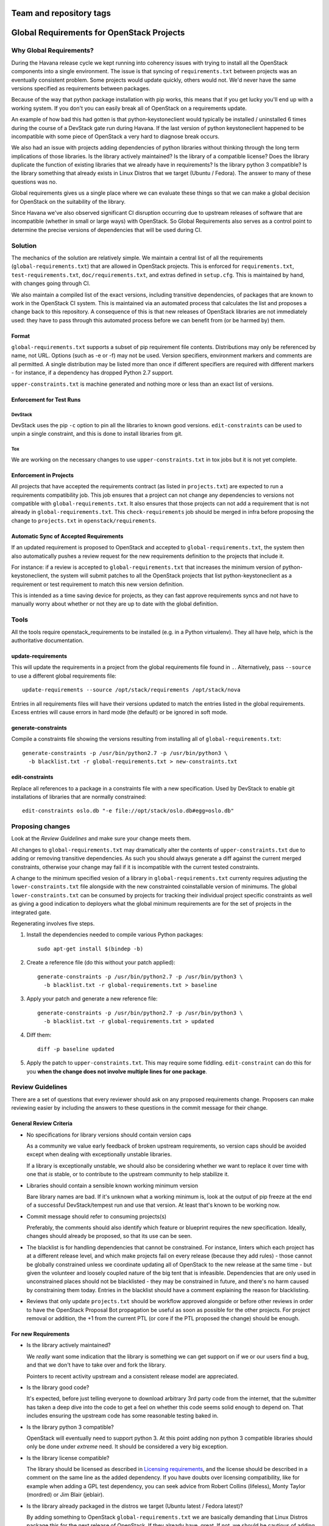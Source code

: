========================
Team and repository tags
========================

.. image:: https://governance.openstack.org/tc/badges/requirements.svg
    :target: https://governance.openstack.org/tc/reference/tags/index.html

.. Change things from this point on

============================================
 Global Requirements for OpenStack Projects
============================================

Why Global Requirements?
========================

During the Havana release cycle we kept running into coherency issues
with trying to install all the OpenStack components into a single
environment. The issue is that syncing of ``requirements.txt`` between
projects was an eventually consistent problem. Some projects would
update quickly, others would not. We'd never have the same versions
specified as requirements between packages.

Because of the way that python package installation with pip works,
this means that if you get lucky you'll end up with a working
system. If you don't you can easily break all of OpenStack on a
requirements update.

An example of how bad this had gotten is that python-keystoneclient
would typically be installed / uninstalled 6 times during the course
of a DevStack gate run during Havana. If the last version of python
keystoneclient happened to be incompatible with some piece of
OpenStack a very hard to diagnose break occurs.

We also had an issue with projects adding dependencies of python
libraries without thinking through the long term implications of those
libraries. Is the library actively maintained? Is the library of a
compatible license? Does the library duplicate the function of existing
libraries that we already have in requirements? Is the library python
3 compatible? Is the library something that already exists in Linux
Distros that we target (Ubuntu / Fedora). The answer to many of these
questions was no.

Global requirements gives us a single place where we can evaluate
these things so that we can make a global decision for OpenStack on
the suitability of the library.

Since Havana we've also observed significant CI disruption occurring due to
upstream releases of software that are incompatible (whether in small
or large ways) with OpenStack. So Global Requirements also serves as a control
point to determine the precise versions of dependencies that will be used
during CI.

Solution
========

The mechanics of the solution are relatively simple. We maintain a
central list of all the requirements (``global-requirements.txt``)
that are allowed in OpenStack projects. This is enforced for
``requirements.txt``, ``test-requirements.txt``,
``doc/requirements.txt``, and extras defined in
``setup.cfg``. This is maintained by hand, with changes going through CI.

We also maintain a compiled list of the exact versions, including transitive
dependencies, of packages that are known to work in the OpenStack CI system.
This is maintained via an automated process that calculates the list and
proposes a change back to this repository. A consequence of this is that
new releases of OpenStack libraries are not immediately used: they have to
pass through this automated process before we can benefit from (or be harmed
by) them.

Format
------

``global-requirements.txt`` supports a subset of pip requirement file
contents. Distributions may only be referenced by name, not URL. Options
(such as -e or -f) may not be used. Version specifiers, environment markers
and comments are all permitted. A single distribution may be listed more than
once if different specifiers are required with different markers - for
instance, if a dependency has dropped Python 2.7 support.

``upper-constraints.txt`` is machine generated and nothing more or less than
an exact list of versions.

Enforcement for Test Runs
-------------------------

DevStack
++++++++

DevStack uses the pip ``-c`` option to pin all the libraries to known good
versions. ``edit-constraints`` can be used to unpin a single constraint, and
this is done to install libraries from git.

Tox
+++

We are working on the necessary changes to use ``upper-constraints.txt`` in
tox jobs but it is not yet complete.

Enforcement in Projects
-----------------------

All projects that have accepted the requirements contract (as listed
in ``projects.txt``) are expected to run a requirements compatibility
job. This job ensures that a project can not change any dependencies to
versions not compatible with ``global-requirements.txt``. It also ensures that
those projects can not add a requirement that is not already in
``global-requirements.txt``. This ``check-requirements`` job should
be merged in infra before proposing the change to ``projects.txt`` in
``openstack/requirements``.

Automatic Sync of Accepted Requirements
---------------------------------------

If an updated requirement is proposed to OpenStack and accepted to
``global-requirements.txt``, the system then also automatically pushes
a review request for the new requirements definition to the projects
that include it.

For instance: if a review is accepted to ``global-requirements.txt``
that increases the minimum version of python-keystoneclient, the
system will submit patches to all the OpenStack projects that list
python-keystoneclient as a requirement or test requirement to match
this new version definition.

This is intended as a time saving device for projects, as they can
fast approve requirements syncs and not have to manually worry about
whether or not they are up to date with the global definition.

Tools
=====

All the tools require openstack_requirements to be installed (e.g. in a Python
virtualenv). They all have help, which is the authoritative documentation.

update-requirements
-------------------

This will update the requirements in a project from the global requirements
file found in ``.``. Alternatively, pass ``--source`` to use a different
global requirements file::

  update-requirements --source /opt/stack/requirements /opt/stack/nova

Entries in all requirements files will have their versions updated to match
the entries listed in the global requirements.  Excess entries will cause
errors in hard mode (the default) or be ignored in soft mode.

generate-constraints
--------------------

Compile a constraints file showing the versions resulting from installing all
of ``global-requirements.txt``::

  generate-constraints -p /usr/bin/python2.7 -p /usr/bin/python3 \
    -b blacklist.txt -r global-requirements.txt > new-constraints.txt

edit-constraints
----------------

Replace all references to a package in a constraints file with a new
specification. Used by DevStack to enable git installations of libraries that
are normally constrained::

  edit-constraints oslo.db "-e file://opt/stack/oslo.db#egg=oslo.db"

Proposing changes
=================

Look at the `Review Guidelines` and make sure your change meets them.

All changes to ``global-requirements.txt`` may dramatically alter the contents
of ``upper-constraints.txt`` due to adding or removing transitive
dependencies. As such you should always generate a diff against the current
merged constraints, otherwise your change may fail if it is incompatible with
the current tested constraints.

A change to the minimum specified vesion of a library in ``global-requirements.txt``
currenty requires adjusting the ``lower-constraints.txt`` file alongside with the
new constrainted coinstallable version of minimums. The global ``lower-constraints.txt``
can be consumed by projects for tracking their individual project specific constraints
as well as giving a good indication to deployers what the global minimum requirements are
for the set of projects in the integrated gate.

Regenerating involves five steps.

1) Install the dependencies needed to compile various Python packages::

    sudo apt-get install $(bindep -b)

2) Create a reference file (do this without your patch applied)::

    generate-constraints -p /usr/bin/python2.7 -p /usr/bin/python3 \
      -b blacklist.txt -r global-requirements.txt > baseline

3) Apply your patch and generate a new reference file::

    generate-constraints -p /usr/bin/python2.7 -p /usr/bin/python3 \
      -b blacklist.txt -r global-requirements.txt > updated

4) Diff them::

    diff -p baseline updated

5) Apply the patch to ``upper-constraints.txt``. This may require some
   fiddling. ``edit-constraint`` can do this for you **when the change
   does not involve multiple lines for one package**.

Review Guidelines
=================

There are a set of questions that every reviewer should ask on any
proposed requirements change. Proposers can make reviewing easier by
including the answers to these questions in the commit message for
their change.

General Review Criteria
-----------------------

- No specifications for library versions should contain version caps

  As a community we value early feedback of broken upstream
  requirements, so version caps should be avoided except when dealing
  with exceptionally unstable libraries.

  If a library is exceptionally unstable, we should also be
  considering whether we want to replace it over time with one that
  *is* stable, or to contribute to the upstream community to help
  stabilize it.

- Libraries should contain a sensible known working minimum version

  Bare library names are bad. If it's unknown what a working minimum
  is, look at the output of pip freeze at the end of a successful
  DevStack/tempest run and use that version. At least that's known to
  be working now.

- Commit message should refer to consuming projects(s)

  Preferably, the comments should also identify which feature or
  blueprint requires the new specification. Ideally, changes should
  already be proposed, so that its use can be seen.

- The blacklist is for handling dependencies that cannot be constrained.
  For instance, linters which each project has at a different release level,
  and which make projects fail on every release (because they add rules) -
  those cannot be globally constrained unless we coordinate updating all of
  OpenStack to the new release at the same time - but given the volunteer
  and loosely coupled nature of the big tent that is infeasible. Dependencies
  that are only used in unconstrained places should not be blacklisted - they
  may be constrained in future, and there's no harm caused by constraining
  them today. Entries in the blacklist should have a comment explaining the
  reason for blacklisting.

- Reviews that only update ``projects.txt`` should be workflow approved
  alongside or before other reviews in order to have the OpenStack Proposal Bot
  propagation be useful as soon as possible for the other projects. For project
  removal or addition, the +1 from the current PTL (or core if the PTL proposed
  the change) should be enough.

For new Requirements
--------------------

- Is the library actively maintained?

  We *really* want some indication that the library is something we
  can get support on if we or our users find a bug, and that we
  don't have to take over and fork the library.

  Pointers to recent activity upstream and a consistent release model
  are appreciated.

- Is the library good code?

  It's expected, before just telling everyone to download arbitrary 3rd
  party code from the internet, that the submitter has taken a deep dive
  into the code to get a feel on whether this code seems solid enough
  to depend on. That includes ensuring the upstream code has some
  reasonable testing baked in.

- Is the library python 3 compatible?

  OpenStack will eventually need to support python 3. At this point
  adding non python 3 compatible libraries should only be done under
  *extreme* need. It should be considered a very big exception.

- Is the library license compatible?

  The library should be licensed as described in `Licensing requirements`_,
  and the license should be described in a comment on the same line as the
  added dependency. If you have doubts over licensing compatibility, like
  for example when adding a GPL test dependency, you can seek advice from
  Robert Collins (lifeless), Monty Taylor (mordred) or Jim Blair (jeblair).

- Is the library already packaged in the distros we target (Ubuntu
  latest / Fedora latest)?

  By adding something to OpenStack ``global-requirements.txt`` we are
  basically demanding that Linux Distros package this for the next
  release of OpenStack. If they already have, great. If not, we should
  be cautious of adding it. :ref:`finding-distro-status`

- Is the function of this library already covered by other libraries
  in ``global-requirements.txt``?

  Everyone has their own pet libraries that they like to use, but we
  do not need three different request mocking libraries in OpenStack.

  If this new requirement is about replacing an existing library with
  one that's better suited for our needs, then we also need the
  transition plan to drop the old library in a reasonable amount of
  time.

- Is the library required for OpenStack project or related dev or
  infrastructure setup? (Answer to this should be Yes, of course)
  Which?

  Please provide details such as gerrit change request or launchpad
  bug/blueprint specifying the need for adding this library.

- If the library release is managed by the Openstack release process does
  it use the `cycle-with-intermediary` release type?

  This is needed to ensure that updated releases that consume requirements
  updates are available for integration/coninstallability tests with other
  projects.

- Do I need to update anything else?

  When new library is added, initial version of release needs to be added
  to ``upper-constraints.txt``. After that, OpenStack Proposal Bot will
  propose updates.

.. _Licensing requirements: https://governance.openstack.org/tc/reference/licensing.html

For Upgrading Requirements Versions
-----------------------------------

- Why is it impossible to use the current version definition?

  Everyone likes everyone else to use the latest version of their
  code. However, deployers really don't like to be constantly updating
  things. Unless it's actually **impossible** to use the minimum
  version specified in ``global-requirements.txt``, it should not be
  changed.

  Leave that decision to deployers and distros.

- Changes to update the minimum version of a library developed by the
  OpenStack community can be approved by one reviewer, as long as the
  constraints are correct and the tests pass.

.. _finding-distro-status:

Finding Distro Status
---------------------

From the OpenStack distro support policy:

OpenStack will target its development efforts to latest Ubuntu/Fedora,
but will not introduce any changes that would make it impossible to
run on the latest Ubuntu LTS or latest RHEL.

As such we really need to know what the current state of packaging is
on these platforms (and ideally Debian, Gentoo, and SUSE as well).

For people unfamiliar with Linux Distro packaging you can use the
following tools to search for packages:

- Ubuntu - http://packages.ubuntu.com/
- Fedora - https://apps.fedoraproject.org/packages/
- Gentoo - https://packages.gentoo.org/
- SUSE - https://build.opensuse.org/project/show/devel:languages:python

For ``upper-constraints.txt`` changes
-------------------------------------

If the change was proposed by the OpenStack CI bot, then if the change has
passed CI, only one reviewer is needed and they should +2 +A without thinking
about things.

If the change was not proposed by the OpenStack CI bot, and only
changes the ``upper-constraints.txt`` entry for a new library release,
then the change should be approved if it passes the tests. See the
README.rst in openstack/releases for more details of the release
process.

If the change was not proposed by the OpenStack CI bot, and is not
related to releasing one of our libraries, and does not include a
``global-requirements.txt`` change, then it should be rejected: the CI
bot will generate an appropriate change itself. Ask in
#openstack-infra if the bot needs to be run more quickly.

Otherwise the change may be the result of recalculating the constraints which
changed when a ``global-requirements.txt`` change is proposed. In this case, ignore
the changes to ``upper-constraints.txt`` and review the
``global-requirements.txt`` component of the change.

stable-branch maintenance
-------------------------

Upper-constraints
+++++++++++++++++

Most of the work is done by stable-maint in the releases project.  The releases
project ensures valid stable releases (little to no API level changes, bugfix
only, etc).  Once released, the new version is requested to be updated in
requirements.  The following restrictions are in place to help ensure stable
branches do not break.

- In stable branches, we usually only update constraints for projects managed
  within the OpenStack community. Exceptions are made for other projects when
  there are gate issues. Those updates must be proposed by hand.

- The requirements team also verifies the new version's requirements changes
  line up with the requirements in the stable branch (GR and UC).

Global-requirements
+++++++++++++++++++

These should be few and far between on stable branches, mainly masking known
bad versions or in extreme adding a maximum version allowable for a package.
We work to remove these caps as well.  Raising effective minimums is only
acceptable during `Phase I`, and only due to security issues.

.. _Phase I: https://docs.openstack.org/project-team-guide/stable-branches.html#support-phases

New requirements
++++++++++++++++

In nearly all cases this is not allowed.  An example where this is allowed
would be:  A dependency of a dependency has an issue that impacts OpenStack.
It wasn't listed in global-requirements.txt but it is required.  In order to
block the affected releases and still be able to keep requirements in sync, we
list the library in global-requirements.txt and update all projects that
require it.

Resources
=========

- Documentation: https://docs.openstack.org/requirements/latest/
- Wiki: https://wiki.openstack.org/wiki/Requirements
- Bugs: https://launchpad.net/openstack-requirements

